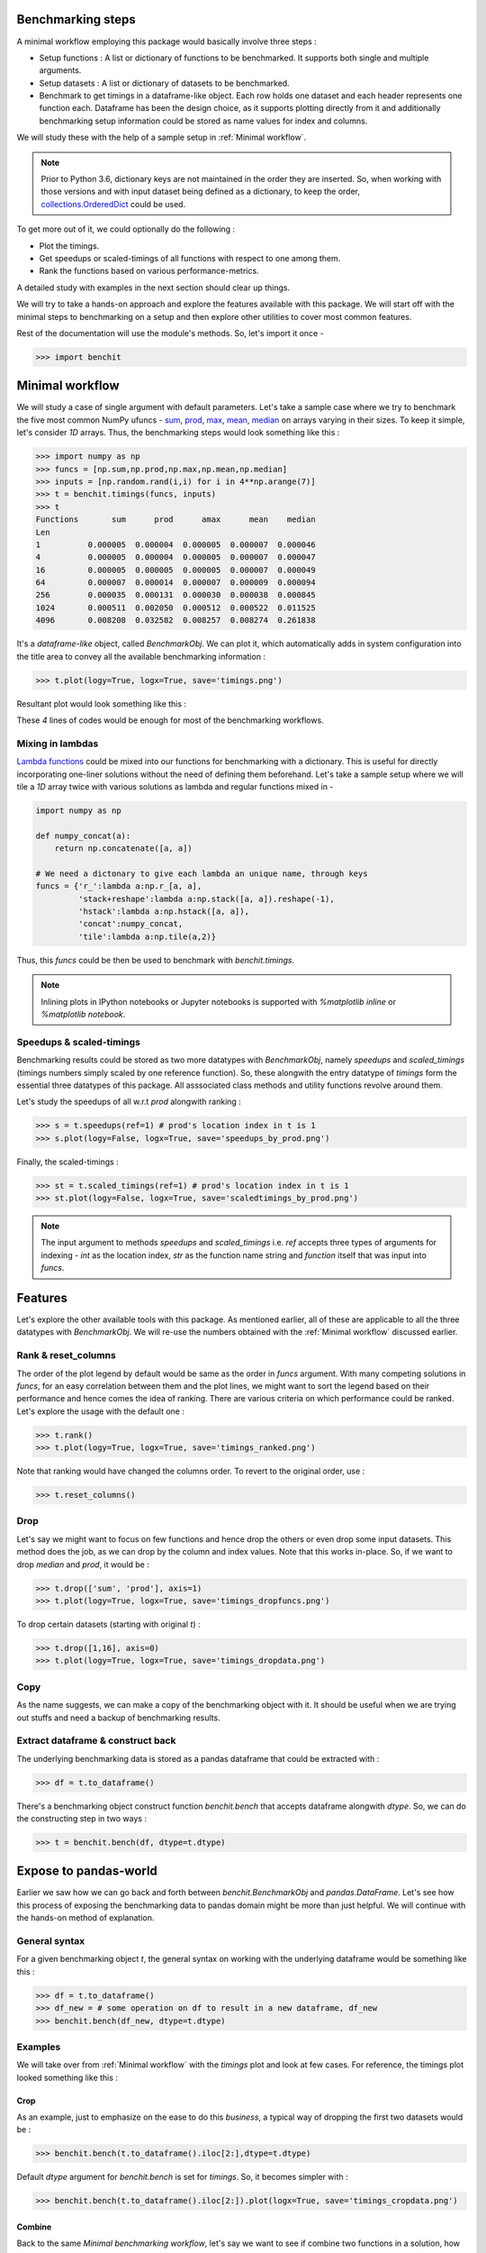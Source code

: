 Benchmarking steps
==================

A minimal workflow employing this package would basically involve three steps :

* Setup functions : A list or dictionary of functions to be benchmarked. It supports both single and multiple arguments.
* Setup datasets : A list or dictionary of datasets to be benchmarked.
* Benchmark to get timings in a dataframe-like object. Each row holds one dataset and each header represents one function each. Dataframe has been the design choice, as it supports plotting directly from it and additionally benchmarking setup information could be stored as name values for index and columns.

We will study these with the help of a sample setup in :ref:`Minimal workflow`.

.. note::

  Prior to Python 3.6, dictionary keys are not maintained in the order they are inserted. So, when working with those versions and with input dataset being defined as a dictionary, to keep the order, `collections.OrderedDict <https://docs.python.org/2/library/collections.html#collections.OrderedDict>`__ could be used.

To get more out of it, we could optionally do the following :

* Plot the timings.
* Get speedups or scaled-timings of all functions with respect to one among them.
* Rank the functions based on various performance-metrics.

A detailed study with examples in the next section should clear up things.

We will try to take a hands-on approach and explore the features available with this package. We will start off with the minimal steps to benchmarking on a setup and then explore other utilities to cover most common features.

Rest of the documentation will use the module's methods. So, let's import it once -

.. code-block:: python

    >>> import benchit

Minimal workflow
================

We will study a case of single argument with default parameters. Let's take a sample case where we try to benchmark the five most common NumPy ufuncs - `sum <https://numpy.org/doc/stable/reference/generated/numpy.sum.html>`__, `prod <https://numpy.org/doc/stable/reference/generated/numpy.prod.html>`__, `max <https://numpy.org/doc/stable/reference/generated/numpy.amax.html>`__, `mean <https://numpy.org/doc/stable/reference/generated/numpy.mean.html>`__, `median <https://numpy.org/doc/stable/reference/generated/numpy.median.html>`__ on arrays varying in their sizes. To keep it simple, let's consider `1D` arrays. Thus, the benchmarking steps would look something like this :

.. code-block:: python

    >>> import numpy as np
    >>> funcs = [np.sum,np.prod,np.max,np.mean,np.median]
    >>> inputs = [np.random.rand(i,i) for i in 4**np.arange(7)]
    >>> t = benchit.timings(funcs, inputs)
    >>> t
    Functions       sum      prod      amax      mean    median                                                                                                                                                        
    Len                                                                                                                                                                                                                
    1          0.000005  0.000004  0.000005  0.000007  0.000046
    4          0.000005  0.000004  0.000005  0.000007  0.000047
    16         0.000005  0.000005  0.000005  0.000007  0.000049
    64         0.000007  0.000014  0.000007  0.000009  0.000094
    256        0.000035  0.000131  0.000030  0.000038  0.000845
    1024       0.000511  0.002050  0.000512  0.000522  0.011525
    4096       0.008208  0.032582  0.008257  0.008274  0.261838

It's a *dataframe-like* object, called `BenchmarkObj`. We can plot it, which automatically adds in system configuration into the title area to convey all the available benchmarking information :

.. code-block:: python

    >>> t.plot(logy=True, logx=True, save='timings.png')

Resultant plot would look something like this :

|timings|


These `4` lines of codes would be enough for most of the benchmarking workflows.


Mixing in lambdas
-----------------

`Lambda functions <https://docs.python.org/3/tutorial/controlflow.html#lambda-expressions>`__ could be mixed into our functions for benchmarking with a dictionary. This is useful for directly incorporating one-liner solutions without the need of defining them beforehand. Let's take a sample setup where we will tile a `1D` array twice with various solutions as lambda and regular functions mixed in -

.. code-block:: python

    import numpy as np

    def numpy_concat(a):
        return np.concatenate([a, a])

    # We need a dictonary to give each lambda an unique name, through keys
    funcs = {'r_':lambda a:np.r_[a, a],
             'stack+reshape':lambda a:np.stack([a, a]).reshape(-1),
             'hstack':lambda a:np.hstack([a, a]),
             'concat':numpy_concat,
             'tile':lambda a:np.tile(a,2)}


Thus, this `funcs` could be then be used to benchmark with `benchit.timings`.

.. note::

  Inlining plots in IPython notebooks or Jupyter notebooks is supported with `%matplotlib inline` or `%matplotlib notebook`.



Speedups & scaled-timings
-------------------------

Benchmarking results could be stored as two more datatypes with `BenchmarkObj`, namely `speedups` and `scaled_timings` (timings numbers simply scaled by one reference function). So, these alongwith the entry datatype of `timings` form the essential three datatypes of this package. All asssociated class methods and utility functions revolve around them.

Let's study the speedups of all w.r.t `prod` alongwith ranking :

.. code-block:: python

    >>> s = t.speedups(ref=1) # prod's location index in t is 1
    >>> s.plot(logy=False, logx=True, save='speedups_by_prod.png')

|speedups_by_prod|

Finally, the scaled-timings :

.. code-block:: python

    >>> st = t.scaled_timings(ref=1) # prod's location index in t is 1
    >>> st.plot(logy=False, logx=True, save='scaledtimings_by_prod.png')

|scaledtimings_by_prod|

.. note::

  The input argument to methods `speedups` and `scaled_timings` i.e. `ref` accepts three types of arguments for indexing - `int` as the location index, `str` as the function name string and `function` itself that was input into `funcs`.



Features
========

Let's explore the other available tools with this package. As mentioned earlier, all of these are applicable to all the three datatypes with `BenchmarkObj`. We will re-use the numbers obtained with the  :ref:`Minimal workflow` discussed earlier.

Rank & reset_columns
--------------------

The order of the plot legend by default would be same as the order in `funcs` argument. With many competing solutions in `funcs`, for an easy correlation between them and the plot lines, we might want to sort the legend based on their performance and hence comes the idea of ranking. There are various criteria on which performance could be ranked. Let's explore the usage with the default one :

.. code-block:: python

    >>> t.rank()
    >>> t.plot(logy=True, logx=True, save='timings_ranked.png')

|timings_ranked|

Note that ranking would have changed the columns order. To revert to the original order, use :

.. code-block:: python

    >>> t.reset_columns()

Drop
----

Let's say we might want to focus on few functions and hence drop the others or even drop some input datasets. This method does the job, as we can drop by the column and index values. Note that this works in-place. So, if we want to drop `median` and `prod`, it would be :

.. code-block:: python

    >>> t.drop(['sum', 'prod'], axis=1)
    >>> t.plot(logy=True, logx=True, save='timings_dropfuncs.png')

|timings_dropfuncs|

To drop certain datasets (starting with original `t`) :

.. code-block:: python

    >>> t.drop([1,16], axis=0)
    >>> t.plot(logy=True, logx=True, save='timings_dropdata.png')

|timings_dropdata|

Copy
----

As the name suggests, we can make a copy of the benchmarking object with it. It should be useful when we are trying out stuffs and need a backup of benchmarking results.

Extract dataframe & construct back
----------------------------------

The underlying benchmarking data is stored as a pandas dataframe that could be extracted with :

.. code-block:: python

    >>> df = t.to_dataframe()

There's a benchmarking object construct function `benchit.bench` that accepts dataframe alongwith `dtype`. So, we can do the constructing step in two ways :

.. code-block:: python

    >>> t = benchit.bench(df, dtype=t.dtype)

Expose to pandas-world
======================

Earlier we saw how we can go back and forth between `benchit.BenchmarkObj` and `pandas.DataFrame`. Let's see how this process of exposing the benchmarking data to pandas domain might be more than just helpful. We will continue with the hands-on method of explanation.

General syntax
--------------

For a given benchmarking object `t`, the general syntax on working with the underlying dataframe would be something like this :

.. code-block:: python

    >>> df = t.to_dataframe()
    >>> df_new = # some operation on df to result in a new dataframe, df_new
    >>> benchit.bench(df_new, dtype=t.dtype)

Examples
--------

We will take over from :ref:`Minimal workflow` with the `timings` plot and look at few cases. For reference, the timings plot looked something like this :

|timings|

Crop
^^^^

As an example, just to emphasize on the ease to do this *business*, a typical way of dropping the first two datasets would be :

.. code-block:: python

    >>> benchit.bench(t.to_dataframe().iloc[2:],dtype=t.dtype)

Default `dtype` argument for `benchit.bench` is set for `timings`. So, it becomes simpler with :

.. code-block:: python

    >>> benchit.bench(t.to_dataframe().iloc[2:]).plot(logx=True, save='timings_cropdata.png')

|timings_cropdata|

Combine
^^^^^^^

Back to the same `Minimal benchmarking workflow`, let's say we want to see if combine two functions in a solution, how would it fare against other individual functions? `Dataframe` format makes it easy :

.. code-block:: python

    # Create a new column with combined data
    >>> df['sum+amax'] = df['sum'] + df['amax']

    # Create a new function-column with combined data and plot
    >>> benchit.bench(df).plot(logx=True, save='timings_comb.png')

|timings_comb|

At least one interesting observation could be made there. If we compare combined one of `sum & max` against `prod`, the former wins on lower timings only with larger datasets.

Earlier listed :ref:`Drop` is based on this strategy of working with the inherent dataframe data. There are endless possibilities and scenarios where having a dataframe data could be useful and necessary!



.. |timings| image:: timings.png
.. |speedups_by_prod| image:: speedups_by_prod.png
.. |scaledtimings_by_prod| image:: scaledtimings_by_prod.png
.. |timings_ranked| image:: timings_ranked.png
.. |timings_dropfuncs| image:: timings_dropfuncs.png
.. |timings_dropdata| image:: timings_dropdata.png
.. |timings_cropdata| image:: timings_cropdata.png
.. |timings_comb| image:: timings_comb.png
